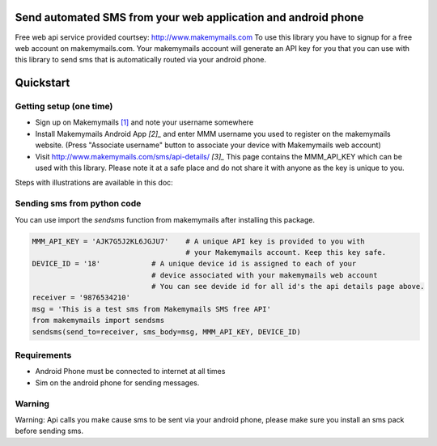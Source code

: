 Send automated SMS from your web application and android phone
==============================================================

Free web api service provided courtsey: http://www.makemymails.com
To use this library you have to signup for a free web account on makemymails.com.
Your makemymails account will generate an API key for you that you can use with
this library to send sms that is automatically routed via your android phone.

Quickstart
==========

Getting setup (one time)
------------------------

* Sign up on Makemymails `[1]`_ and note your username somewhere

* Install Makemymails Android App `[2]_` and enter MMM username you used to register on the makemymails website.
  (Press "Associate username" button to associate your device with Makemymails web account)

* Visit http://www.makemymails.com/sms/api-details/ `[3]_`
  This page contains the MMM_API_KEY which can be used with this library.
  Please  note it at a safe place and do not share it with anyone as the key
  is unique to you.


Steps with illustrations are available in this doc:


Sending sms from python code
----------------------------

You can use import the *sendsms* function from makemymails after installing this package.

.. code-block:: python

    MMM_API_KEY = 'AJK7G5J2KL6JGJU7'    # A unique API key is provided to you with
                                        # your Makemymails account. Keep this key safe.
    DEVICE_ID = '18'            # A unique device id is assigned to each of your
                                # device associated with your makemymails web account
                                # You can see devide id for all id's the api details page above.
    receiver = '9876534210'
    msg = 'This is a test sms from Makemymails SMS free API'
    from makemymails import sendsms
    sendsms(send_to=receiver, sms_body=msg, MMM_API_KEY, DEVICE_ID)


Requirements
-------------

- Android Phone must be connected to internet at all times
- Sim on the android phone for sending messages.


Warning
-------
Warning: Api calls you make cause sms to be sent via your android phone,
please make sure you install an sms pack before sending sms.


.. _[1]: http://www.makemymails.com/accounts/signup/
.. _[2]: https://play.google.com/store/apps/details?id=awsms.mmm
.. _[3]: http://www.makemymails.com/sms/api-details/
